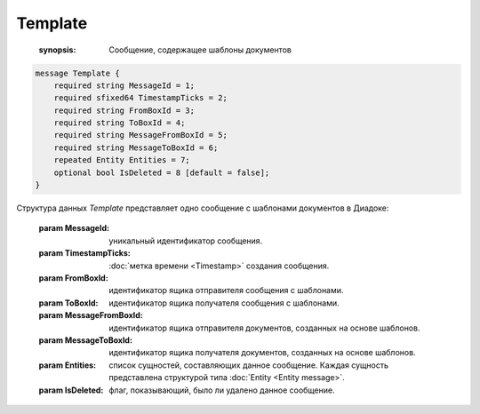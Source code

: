 Template
========
    
    :synopsis: Сообщение, содержащее шаблоны документов

.. code-block:: protobuf

    message Template {
        required string MessageId = 1;
        required sfixed64 TimestampTicks = 2;
        required string FromBoxId = 3;
        required string ToBoxId = 4;
        required string MessageFromBoxId = 5;
        required string MessageToBoxId = 6;
        repeated Entity Entities = 7;
        optional bool IsDeleted = 8 [default = false];
    }

Структура данных *Template* представляет одно сообщение с шаблонами документов в Диадоке:

    :param MessageId: уникальный идентификатор сообщения.

    :param TimestampTicks: :doc:`метка времени <Timestamp>` создания сообщения.

    :param FromBoxId: идентификатор ящика отправителя сообщения с шаблонами.

    :param ToBoxId: идентификатор ящика получателя сообщения с шаблонами.

    :param MessageFromBoxId: идентификатор ящика отправителя документов, созданных на основе шаблонов.

    :param MessageToBoxId: идентификатор ящика получателя документов, созданных на основе шаблонов.

    :param Entities: список сущностей, составляющих данное сообщение. Каждая сущность представлена структурой типа :doc:`Entity <Entity message>`.

    :param IsDeleted: флаг, показывающий, было ли удалено данное сообщение.